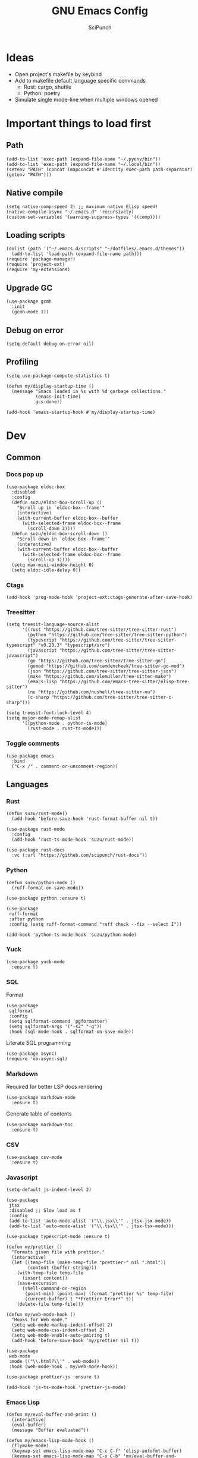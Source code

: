 #+title: GNU Emacs Config
#+author: SciPunch
#+description: My personal config

* Ideas
- Open project's makefile by keybind
- Add to makefile default language specific commands
  - Rust: cargo, shuttle
  - Python: poetry
- Simulate single mode-line when multiple windows opened

* Important things to load first
** Path
#+begin_src elisp
(add-to-list 'exec-path (expand-file-name "~/.pyenv/bin"))
(add-to-list 'exec-path (expand-file-name "~/.local/bin"))
(setenv "PATH" (concat (mapconcat #'identity exec-path path-separator) (getenv "PATH")))
#+end_src

** Native compile
#+begin_src elisp
(setq native-comp-speed 2) ;; maximum native Elisp speed!
(native-compile-async "~/.emacs.d" 'recursively)
(custom-set-variables '(warning-suppress-types '((comp))))
#+end_src
** Loading scripts
#+begin_src elisp
(dolist (path '("~/.emacs.d/scripts" "~/dotfiles/.emacs.d/themes"))
  (add-to-list 'load-path (expand-file-name path)))
(require 'package-manager)
(require 'project-ext)
(require 'my-extensions)
#+end_src
** Upgrade GC
#+begin_src elisp
(use-package gcmh
  :init
  (gcmh-mode 1))
#+end_src

** Debug on error
#+begin_src elisp
(setq-default debug-on-error nil)
#+end_src

** Profiling
#+begin_src elisp
(setq use-package-compute-statistics t)

(defun my/display-startup-time ()
  (message "Emacs loaded in %s with %d garbage collections."
           (emacs-init-time)
           gcs-done))

(add-hook 'emacs-startup-hook #'my/display-startup-time)
#+end_src
* Dev
** Common
*** Docs pop up
#+begin_src elisp
(use-package eldoc-box
  :disabled
  :config
  (defun suzu/eldoc-box-scroll-up ()
    "Scroll up in `eldoc-box--frame'"
    (interactive)
    (with-current-buffer eldoc-box--buffer
      (with-selected-frame eldoc-box--frame
        (scroll-down 3))))
  (defun suzu/eldoc-box-scroll-down ()
    "Scroll down in `eldoc-box--frame'"
    (interactive)
    (with-current-buffer eldoc-box--buffer
      (with-selected-frame eldoc-box--frame
        (scroll-up 3))))
  (setq max-mini-window-height 0)
  (setq eldoc-idle-delay 0))
#+end_src

*** Ctags
#+begin_src elisp
(add-hook 'prog-mode-hook 'project-ext:ctags-generate-after-save-hook)
#+end_src

*** Treesitter
#+begin_src elisp
(setq treesit-language-source-alist
      '((rust "https://github.com/tree-sitter/tree-sitter-rust")
        (python "https://github.com/tree-sitter/tree-sitter-python")
        (typescript "https://github.com/tree-sitter/tree-sitter-typescript" "v0.20.3" "typescript/src")
        (javascript "https://github.com/tree-sitter/tree-sitter-javascript")
        (go "https://github.com/tree-sitter/tree-sitter-go")
        (gomod "https://github.com/camdencheek/tree-sitter-go-mod")
        (json "https://github.com/tree-sitter/tree-sitter-json")
        (make "https://github.com/alemuller/tree-sitter-make")
        (emacs-lisp "https://github.com/emacs-tree-sitter/elisp-tree-sitter")
        (nu "https://github.com/nushell/tree-sitter-nu")        
        (c-sharp "https://github.com/tree-sitter/tree-sitter-c-sharp")))

(setq treesit-font-lock-level 4)
(setq major-mode-remap-alist
      '((python-mode . python-ts-mode)
        (rust-mode . rust-ts-mode)))
#+end_src

*** Toggle comments
#+begin_src elisp
(use-package emacs
  :bind
  ("C-x /" . comment-or-uncomment-region))
#+end_src
** Languages
*** Rust
#+begin_src elisp
(defun suzu/rust-mode()
  (add-hook 'before-save-hook 'rust-format-buffer nil t))

(use-package rust-mode
  :config
  (add-hook 'rust-ts-mode-hook 'suzu/rust-mode))

(use-package rust-docs
  :vc (:url "https://github.com/scipunch/rust-docs"))
#+end_src

*** Python
#+begin_src elisp
(defun suzu/python-mode ()
  (ruff-format-on-save-mode))

(use-package python :ensure t)

(use-package
 ruff-format
 :after python
 :config (setq ruff-format-command "ruff check --fix --select I"))

(add-hook 'python-ts-mode-hook 'suzu/python-mode)
#+end_src

*** Yuck
#+begin_src elisp
(use-package yuck-mode
  :ensure t)
#+end_src

*** SQL
Format

#+begin_src elisp
(use-package
 sqlformat
 :config
 (setq sqlformat-command 'pgformatter)
 (setq sqlformat-args '("-s2" "-g"))
 :hook (sql-mode-hook . sqlformat-on-save-mode))
#+end_src

Literate SQL programming

#+begin_src elisp
(use-package async)
(require 'ob-async-sql)
#+end_src

*** Markdown
Required for better LSP docs rendering
#+begin_src elisp
(use-package markdown-mode
  :ensure t)
#+end_src

Generate table of contents
#+begin_src elisp
(use-package markdown-toc
  :ensure t)
#+end_src

*** CSV
#+begin_src elisp
(use-package csv-mode
  :ensure t)
#+end_src

*** Javascript
#+begin_src elisp
(setq-default js-indent-level 2)

(use-package
 jtsx
 :disabled ;; Slow load as f
 :config
 (add-to-list 'auto-mode-alist '("\\.jsx\\'" . jtsx-jsx-mode))
 (add-to-list 'auto-mode-alist '("\\.tsx\\'" . jtsx-tsx-mode)))

(use-package typescript-mode :ensure t)

(defun my/prettier ()
  "Formats given file with prettier."
  (interactive)
  (let ((temp-file (make-temp-file "prettier-" nil ".html"))
        (content (buffer-string)))
    (with-temp-file temp-file
      (insert content))
    (save-excursion
      (shell-command-on-region
       (point-min) (point-max) (format "prettier %s" temp-file)
       (current-buffer) t "*Prettier Error*" t))
    (delete-file temp-file)))

(defun my/web-mode-hook ()
  "Hooks for Web mode."
  (setq web-mode-markup-indent-offset 2)
  (setq web-mode-css-indent-offset 2)
  (setq web-mode-enable-auto-pairing t)
  (add-hook 'before-save-hook 'my/prettier nil t))

(use-package
 web-mode
 :mode (("\\.html?\\'" . web-mode))
 :hook (web-mode-hook . my/web-mode-hook))

(use-package prettier-js :ensure t)

(add-hook 'js-ts-mode-hook 'prettier-js-mode)
#+end_src

*** Emacs Lisp
#+begin_src elisp
(defun my/eval-buffer-and-print ()
  (interactive)
  (eval-buffer)
  (message "Buffer evaluated"))

(defun my/emacs-lisp-mode-hook ()
  (flymake-mode)
  (keymap-set emacs-lisp-mode-map "C-c C-f" 'elisp-autofmt-buffer)
  (keymap-set emacs-lisp-mode-map "C-x C-b" 'my/eval-buffer-and-print))

(use-package
 elisp-autofmt
 :hook (emacs-lisp-mode-hook . my/emacs-lisp-mode-hook))

(with-eval-after-load 'flymake
  (setq elisp-flymake-byte-compile-load-path load-path))
#+end_src

*** Tex 
#+begin_src elisp
(use-package tex-mode)
#+end_src

*** CSS
#+begin_src elisp
(use-package css-mode)
#+end_src

*** Go
#+begin_src elisp
(use-package go-mode)
#+end_src

*** Docker
#+begin_src elisp
(use-package dockerfile-mode)
#+end_src

*** ELF
#+begin_src elisp
(use-package elf-mode)
#+end_src

*** Plant UML

#+begin_src elisp
(use-package
 plantuml-mode
 :custom
 (org-plantuml-jar-path "/usr/share/java/plantuml/plantuml.jar")
 (plantuml-default-exec-mode 'jar)
 (plantuml-jar-path org-plantuml-jar-path)
 (plantuml-indent-level 2)
 (plantuml-output-type "png")
 :hook
 (plantuml-mode-hook . display-line-numbers-mode))
#+end_src

*** Yaml
#+begin_src elisp
(use-package yaml-mode
  :config
  (add-hook 'yaml-mode-hook 'display-line-numbers-mode))
#+end_src

*** PHP
#+begin_src elisp
(use-package php-mode :disabled) ;; Really slow to start
#+end_src

*** Nu
#+begin_src elisp
(use-package nushell-ts-mode
  :ensure t)
#+end_src

*** JSON
#+begin_src elisp
(use-package json-mode)
#+end_src

** Working with ~.env~ files
Install package for loading ~.env~ & setup hooks
#+begin_src elisp
(use-package load-env-vars
  :hook
  ((eshell-mode prog-mode) . project-ext:env-load))
#+end_src

** Compilation
*** Ansi colors
#+begin_src elisp
(use-package ansi-color
  :config
  (defun my/ansi-colorize-buffer ()
  (let ((buffer-read-only nil))
    (ansi-color-apply-on-region (point-min) (point-max))))
  :hook
  (compilation-filter-hook . my/ansi-colorize-buffer))

#+end_src

*** Unified list jumps
#+begin_src elisp
(defvar my/global-compilation-buffer-names-list nil
  "List of names of each compilation buffer")

(defun my/next-error ()
  "Navigates to the next xref or flymake."
  (interactive)
  (if (seq-some
       #'my/window-with-name-visible-p
       (append
        '("*xref*" "*Occur*")
        my/global-compilation-buffer-names-list))
      (next-error)
    (flymake-goto-next-error)))

(defun my/previous-error ()
  "Navigates to the previous xref or flymake."
  (interactive)
  (if (seq-some
       #'my/window-with-name-visible-p
       (append
        '("*xref*" "*Occur*")
        my/global-compilation-buffer-names-list))
      (previous-error)
    (flymake-goto-prev-error)))

(defun my/compilation-hook (process)
  (unless (member
           (buffer-name) my/global-compilation-buffer-names-list)
    (push (buffer-name) my/global-compilation-buffer-names-list)))

(add-hook 'compilation-start-hook 'my/compilation-hook)
#+end_src

*** Increase line length to hide
#+begin_src elisp
(setq-default compilation-max-output-line-length 5000)
#+end_src

*** Follow compilation
#+begin_src elisp
(setq compilation-scroll-output t)
#+end_src

*** Binds
#+begin_src elisp
(use-package
 emacs
 :bind
 ("<f8>" . recompile)
 ("<f9>" . project-compile)
 ("M-]" . my/next-error)
 ("M-[" . my/previous-error))
#+end_src
** Snippets
*** Yasnippet
#+begin_src elisp
(use-package
 yasnippet
 :config
 (setq yas-snippet-dirs '("~/.emacs.d/snippets"))
 (yas-global-mode 1))

(use-package consult-yasnippet
  :after yasnippet
  :bind ("M-p" . consult-yasnippet))
#+end_src
*** Region search
#+begin_src elisp
(defun my/occur-regions ()
  (interactive)
  (occur (format "^%s begin-region -- .*$" comment-start)))

(use-package
 emacs
 :bind ("M-s r" . my/occur-regions))
#+end_src

** Flymake
#+begin_src elisp
(defun my/show-buffer-diagnostics ()
  (interactive)
  (flymake-show-buffer-diagnostics)
  (message "Buffer diagnostics")
  (other-window 1))

(use-package flymake :bind ("<f5>" . my/show-buffer-diagnostics))
#+end_src

* UI\UX
** Theme
*** Modus
#+begin_src elisp
;; (setq
;;  modus-themes-mode-line '(3d)
;;  modus-themes-region '(bg-only)
;;  modus-themes-org-blocks 'gray-background
;;  modus-themes-completions '((selection intense) (popup intense))
;;  modus-themes-bold-constructs t
;;  modus-themes-italic-constructs t
;;  modus-themes-paren-match '(bold)
;;  modus-themes-completions '((matches . (extrabold underline)) (selection . (semibold)))
;;  modus-themes-syntax '(green-strings yellow-comments)
;;  modus-themes-headings
;;  '((0 . (rainbow 1.9))
;;    (1 . (rainbow 1.5))
;;    (2 . (rainbow 1.3))
;;    (3 . (rainbow 1.2))
;;    (t . (semilight 1.1))))
;; (setq modus-themes-common-palette-overrides
;;       '((border-mode-line-active unspecified)
;;         (border-mode-line-inactive unspecified)))

(add-to-list 'default-frame-alist '(fullscreen . maximized))
(add-to-list 'default-frame-alist '(undecorated . t))
#+end_src

#+begin_src elisp
(use-package base16-theme :disabled)

(setq
 left-margin-width 1
 right-margin-width 1)
(add-to-list 'default-frame-alist '(left-fringe . 0))
(add-to-list 'default-frame-alist '(right-fringe . 0))

(use-package
 grayscale-theme
 :init (require 'grayscale-ansi)
 (set-face-attribute
  'org-block nil
  :background
  (plist-get grayscale-theme-colors :bg+1))
 (custom-set-faces
  '(font-lock-doc-face ((t (:inherit italic :foreground "#868686"))))
  '(font-lock-keyword-face
    ((t (:inherit italic :foreground "#BEC3C6" :weight bold))))
  '(font-lock-string-face
    ((t (:inherit italic :foreground "#738678"))))
  `(org-table
    ((t
      (:inherit
       default
       :foreground ,(plist-get grayscale-theme-colors :fg)))))
  `(org-code
    ((t
      (:inherit
       default
       :background "black"
       :foreground ,(plist-get grayscale-theme-colors :fg+1)
       :box
       (:line-width
        (1 . 1)
        :color ,(plist-get grayscale-theme-colors :fg-1)
        :style released-button)))))))
#+end_src

*** Current
#+begin_src elisp
(load-theme 'grayscale :no-confirm)

#+end_src

*** Line numbers width
#+begin_src elisp
(setq-default display-line-numbers-width 4)
#+end_src

*** Dim inactive buffers
#+begin_src elisp
(use-package auto-dim-other-buffers
  :disabled
  :custom
  (auto-dim-other-buffers-dim-on-switch-to-minibuffer nil)
  (auto-dim-other-buffers-affected-faces '((default . auto-dim-other-buffers-face)
                                           (org-hide . auto-dim-other-buffers-hide-face))))
#+end_src

*** Golden ratio
Automatically resizes windows to fit golden ratio
#+begin_src elisp
(use-package
 golden-ratio
 :init (golden-ratio-mode 1)
 :config
 (add-hook 'ediff-startup-hook '(lambda () (golden-ratio-mode -1)) t)
 :custom
 (golden-ratio-auto-scale t)
 (golden-ratio-exclude-buffer-names '("*Occur*" "*xref*" "*Async Shell Command*")))
#+end_src

*** Zen mode
#+begin_src elisp
(use-package zen-mode
  :disabled)
#+end_src

** Modeline
#+begin_src elisp
(require 'scimodeline)
#+end_src

** Fonts
*** Main setup
#+begin_src elisp
(set-face-attribute 'default nil
                    :font "Iosevka NF"
                    :height 130
                    :weight 'medium)
(set-face-attribute 'variable-pitch nil
                    :font "Iosevka NF"
                    :height 130                    
                    :weight 'medium)
(set-face-attribute 'fixed-pitch nil
                    :font "Iosevka NF"
                    :height 1.0
                    :weight 'medium)
(set-face-attribute 'font-lock-comment-face nil :slant 'italic)
(set-face-attribute 'font-lock-keyword-face nil :slant 'italic)

(add-to-list 'default-frame-alist '(font . "Iosevka NF 13"))

(setq-default line-spacing 0)
#+end_src

*** All the icons
#+begin_src elisp
(use-package all-the-icons
  :ensure t)

(use-package all-the-icons-dired
  :hook (dired-mode . (lambda () (all-the-icons-dired-mode t))))
#+end_src

** Essential small tweaks
*** Cursor
#+begin_src elisp
(blink-cursor-mode t)
#+end_src

*** No backups (or `~` files)
#+begin_src elisp
(setq make-backup-files nil)
#+end_src

*** Zoom in & out
#+begin_src elisp
(use-package
 emacs
 :bind ("C-+" . text-scale-increase) ("C--" . text-scale-decrease))
#+end_src
** Completion
*** Corfu
#+begin_src elisp
(use-package
 corfu
 :disabled
 :custom
 (corfu-cycle t) ;; Enable cycling for `corfu-next/previous'
 (corfu-auto nil) ;; Enable auto completion
 (corfu-popupinfo-mode t) (corfu-echo-documentation 0)
 :bind
 (:map
  corfu-map
  ("M-SPC" . corfu-insert-separator)
  ("RET" . nil)
  ("TAB" . corfu-next)
  ([tab] . corfu-next)
  ("S-TAB" . corfu-previous)
  ([backtab] . corfu-previous)
  ("C-<return>" . corfu-insert))
 :init (corfu-popupinfo-mode)
 :config
 (defun corfu-enable-always-in-minibuffer ()
   "Enable Corfu in the minibuffer if Vertico/Mct are not active."
   (unless (or (bound-and-true-p mct--active)
               (bound-and-true-p vertico--input)
               (eq (current-local-map) read-passwd-map))
     (setq-local corfu-auto nil) ;; Enable/disable auto completion
     (setq-local
      corfu-echo-delay nil ;; Disable automatic echo and popup
      corfu-popupinfo-delay nil)
     (corfu-mode 1)))
 (add-hook 'minibuffer-setup-hook #'corfu-enable-always-in-minibuffer
           1))



(use-package emacs :init (setq completion-cycle-threshold 3))
#+end_src

**** Dabbrev
#+begin_src elisp
(use-package
 dabbrev
 ;; Swap M-/ and C-M-/
 :bind (("M-/" . dabbrev-expand) ("C-M-/" . dabbrev-completion))
 :config (add-to-list 'dabbrev-ignored-buffer-regexps "\\` ")
 ;; Since 29.1, use `dabbrev-ignored-buffer-regexps' on older.
 (add-to-list 'dabbrev-ignored-buffer-modes 'doc-view-mode)
 (add-to-list 'dabbrev-ignored-buffer-modes 'pdf-view-mode)
 (defun my/dabbrev-select-buffer (other-buffer)
   (message "Checking %s for completion" other-buffer)
   (get-buffer-window other-buffer))
 (setq dabbrev-friend-buffer-function #'my/dabbrev-select-buffer))
#+end_src

**** Orderless
#+begin_src elisp
(use-package orderless
  :init
  (setq completion-styles '(orderless basic)
        completion-category-defaults nil
        completion-category-overrides '((file (styles partial-completion)))))
#+end_src

**** Icons
#+begin_src elisp
(use-package nerd-icons-corfu
  :disabled
  :after corfu
:config
(add-to-list 'corfu-margin-formatters #'nerd-icons-corfu-formatter))
#+end_src

*** Vertico
#+begin_src elisp
(use-package vertico
  :custom
  (vertico-count 13)
  (vertico-resize nil)
  (vertico-cycle nil)
  :config
  (vertico-mode))
#+end_src

*** Add annotations to completion
#+begin_src elisp
(use-package marginalia
  :custom
  (marginalia-max-relative-age 0)
  (marginalia-align 'left)
  :init
  (marginalia-mode))
#+end_src

*** Add icons
#+begin_src elisp
(use-package all-the-icons-completion
  :after (marginalia all-the-icons)
  :hook (marginalia-mode . all-the-icons-completion-marginalia-setup)
  :init
  (all-the-icons-completion-mode)
  (add-hook 'marginalia-mode-hook #'all-the-icons-completion-marginalia-setup))
#+end_src

*** Better vertico search something
#+begin_src elisp
(use-package consult
  :bind
   ("C-x B"  . consult-buffer)
   ("C-x b"  . consult-project-buffer)
   ("M-i"  . consult-imenu)
   ("C-; o"  . consult-outline)
   ("C-; i"  . consult-line)
   ("C-; ;"  . consult-ripgrep))
#+end_src

** Workspaces
*** Perspective
#+begin_src elisp
(use-package
 perspective
 :init
 (setq persp-suppress-no-prefix-key-warning t)
 (persp-mode)
 :bind
 ("C-z" . perspective-map)
 ("C-z l" . persp-switch-last)
 ("C-z p" . project-ext:persp-switch))
#+end_src

*** Group buffers in ibuffer by perspective
#+begin_src elisp
(add-hook 'ibuffer-hook
          (lambda ()
            (persp-ibuffer-filter-groups)
            (unless (eq ibuffer-sorting-mode 'alphabetic)
              (ibuffer-do-sort-by-alphabetic))))
#+end_src

** Dashboard
#+begin_src elisp
(defun suzu/dashboard-insert-banner ()
  "Insert the banner at the top of the dashboard."
  (goto-char (point-max))
  (when-let* ((banner
              (dashboard-choose-banner dashboard-startup-banner)))
    (let ((start (point))
          buffer-read-only
          text-width
          image-spec
          (graphic-mode (display-graphic-p)))
      (when graphic-mode
        (insert "\n"))
      ;; If specified, insert a text banner.
      (when-let ((txt (plist-get banner :text)))
        (if (file-exists-p txt)
            (insert-file-contents txt)
          (save-excursion (insert txt)))
        (unless (text-properties-at 0 txt)
          (put-text-property
           (point) (point-max) 'face 'dashboard-text-banner))
        (setq text-width 0)
        (while (not (eobp))
          (let ((line-length
                 (- (line-end-position) (line-beginning-position))))
            (when (< text-width line-length)
              (setq text-width line-length)))
          (forward-line 1)))
      ;; If specified, insert an image banner. When displayed in a graphical frame, this will
      ;; replace the text banner.
      (when-let ((img (plist-get banner :image)))
        (let ((img-props
               (append
                (when (> dashboard-image-banner-max-width 0)
                  (list :max-width dashboard-image-banner-max-width))
                (when (> dashboard-image-banner-max-height 0)
                  (list
                   :max-height dashboard-image-banner-max-height))
                dashboard-image-extra-props)))
          (setq image-spec
                (cond
                 ((dashboard--image-animated-p img)
                  (create-image img))
                 ((dashboard--type-is-xbm-p img)
                  (create-image img))
                 ((image-type-available-p 'imagemagick)
                  (apply 'create-image
                         img
                         'imagemagick
                         nil
                         img-props))
                 (t
                  (apply 'create-image
                         img nil nil
                         (when (and (fboundp 'image-transforms-p)
                                    (memq
                                     'scale
                                     (funcall 'image-transforms-p)))
                           img-props))))))
        (add-text-properties start (point) `(display ,image-spec))
        (when (ignore-errors
                (image-multi-frame-p image-spec))
          (image-animate image-spec 0 t)))

      ;; Finally, center the banner (if any).
      (when-let*
          ((text-align-spec
            `(space . (:align-to (- center ,(/ text-width 2)))))
           (image-align-spec
            `(space . (:align-to (- center (0.5 . ,image-spec)))))
           (prop
            (cond
             ;; Both an image & text banner.
             ((and image-spec text-width)
              ;; The quoting is intentional. This is a conditional display spec that will
              ;; align the banner at redisplay time.
              `((when (display-graphic-p)
                  .
                  ,image-align-spec)
                (when (not (display-graphic-p))
                  .
                  ,text-align-spec)))
             ;; One or the other.
             (text-width
              text-align-spec)
             (image-spec
              image-align-spec)
             ;; No banner.
             (t
              nil)))
           (prefix (propertize " " 'display prop)))
        (add-text-properties
         start (point)
         `(line-prefix ,prefix wrap-prefix ,prefix)))
      (insert "\n")
      (add-text-properties
       start (point)
       '(cursor-intangible t inhibit-isearch t)))))

(use-package
 dashboard
 :disabled
 :custom
 (dashboard-set-init-info t)
 (dashboard-set-navigator t)
 (dashboard-show-shortcuts t)
 (dashboard-center-content t)
 (dashboard-startup-banner
  (expand-file-name "~/.emacs.d/banners/anime/1.png"))
 (dashboard-set-heading-icons t)
 (dashboard-set-file-icons nil)
 (dashboard-startupify-list
  '(suzu/dashboard-insert-banner
    dashboard-insert-newline
    dashboard-insert-footer
    dashboard-insert-newline
    dashboard-insert-init-info
    dashboard-insert-newline
    end-of-buffer))
 :config
 (dashboard-setup-startup-hook)
 (add-hook 'dashboard-after-initialize-hook 'end-of-buffer)
 (setq-default initial-buffer-choice
               (lambda () (get-buffer "*dashboard*"))))

(setq initial-scratch-message
      (concat
       (format-time-string ";; Created at: %Y-%m-%dT%H:%M:%S+00:00\n"
                           nil t)
       ";; Happy coding!\n\n"))

(setq-default initial-buffer-choice
              (lambda () (get-buffer "*scratch*")))
#+end_src

** Banners
#+begin_src
⡆⣿⣿⣦⠹⣳⣳⣕⢅⠈⢗⢕⢕⢕⢕⢕⢈⢆⠟⠋⠉⠁⠉⠉⠁⠈⠼⢐⢕
⡝⡄⢻⢟⣿⣿⣷⣕⣕⣅⣿⣔⣕⣵⣵⣿⣿⢠⣿⢠⣮⡈⣌⠨⠅⠹⣷⡀⢱
⡝⠁⣠⣾⠟⡉⡉⡉⠻⣦⣻⣿⣿⣿⣿⣿⣿⣿⣿⣧⠸⣿⣦⣥⣿⡇⡿⣰⢗
⡀⢻⣿⡇⢙⠁⠴⢿⡟⣡⡆⣿⣿⣿⣿⣿⣿⣿⣿⣿⣿⣿⣿⣿⣿⣿⣷⣵⣵
⣷⢄⠻⣿⣟⠿⠦⠍⠉⣡⣾⣿⣿⣿⣿⣿⣿⢸⣿⣦⠙⣿⣿⣿⣿⣿⣿⣿⣿

⡗⢰⣶⣶⣦⣝⢝⢕⢕⠅⡆⢕⢕⢕⢕⢕⣴⠏⣠⡶⠛⡉⡉⡛⢶⣦⡀⠐⣕
⡝⡵⠟⠈⢀⣀⣀⡀⠉⢿⣿⣿⣿⣿⣿⣿⣿⣼⣿⢈⡋⠴⢿⡟⣡⡇⣿⡇⡀
⠁⢰⣿⡏⣴⣌⠈⣌⠡⠈⢻⣿⣿⣿⣿⣿⣿⣿⣿⣿⣿⣬⣉⣉⣁⣄⢖⢕⢕
⡻⣄⣻⣿⣌⠘⢿⣷⣥⣿⠇⣿⣿⣿⣿⣿⣿⠛⠻⣿⣿⣿⣿⣿⣿⣿⣿⣿⣿ 
⡕⡑⣑⣈⣻⢗⢟⢞⢝⣻⣿⣿⣿⣿⣿⣿⣿⠸⣿⠿⠃⣿⣿⣿⣿⣿⣿⡿⠁#+end_src

⠀⠀⠀⠀⠀⠀⠀⠀⠀⠀⠀⠀⠀⠀⠀⠀⠀⠀⠀⠀⠀⠀⠀⠀⢰⡒⣢⠀⠀⠀⠀⠀⠀⠀⠀⠀⠀⠀⠀⠀⠀⢀⡤⡄⠀⠀⠀⠀⠀⠀⠀⠀⠀⠀⠀⠀⠀⠀⠀⠀⠀⠀
⠀⠀⠀⠀⠀⠀⠀⠀⠀⠀⠀⠀⠀⠀⠀⠀⠀⠀⠀⠀⠻⠃⠀⠀⠀⠉⣁⣀⣀⣀⣀⣀⣀⣀⣀⣀⣀⣀⡀⠀⠀⠈⠛⠁⠀⠀⠀⠀⠀⠀⠀⠀⠀⠀⠀⠀⠀⠀⠀⠀⠀⠀
⠀⠀⠀⠀⠀⠀⠀⠀⠀⠀⠀⠀⠀⠀⠀⠀⠀⠀⠀⠀⠀⠀⠠⣶⣟⣛⠛⠋⠉⠉⠉⠉⠉⠉⠉⠉⠉⠙⢛⣛⣷⡦⢀⣤⣶⡶⡄⠀⠀⠀⠀⠀⠀⠀⠀⠀⠀⠀⠀⠀⠀⠀
⠀⠀⠀⠀⠀⠀⢀⡀⠀⠀⠀⠀⠀⣴⣶⣶⠂⠤⢄⣀⠀⠀⠀⠈⠉⠛⠛⠛⠛⠛⠛⠛⠛⠛⠛⠛⠛⠛⠛⠋⠉⣰⣿⣿⣿⣇⢹⡄⠀⠀⠀⣀⠀⣠⠤⠠⡄⠀⠀⠀⠀⠀
⠀⠀⠀⠀⠀⣀⡯⠹⢲⡄⠀⠀⠀⣿⣿⣿⣷⣤⡀⠈⣹⣶⠦⣄⡀⠀⠀⠀⠀⠀⠀⠀⠀⠀⠀⠀⠀⠀⠀⢀⣾⣿⣿⣿⣿⣿⠀⢷⠀⠀⢰⡇⠋⠀⠀⢠⠇⠀⠀⠀⠀⠀
⠀⠀⠀⠀⠀⠛⠒⣎⡏⠀⠀⠀⠀⣿⣿⣿⡏⠙⠛⢦⡙⠉⠀⠀⠉⠓⢦⣀⠀⠀⢀⣀⣀⣀⣀⣀⡀⠀⢠⣿⣿⣿⠟⠻⣿⣿⡇⢸⡇⠀⠀⠓⠒⣦⠀⠛⢦⠀⠀⠀⠀⠀
⠀⠀⠀⠀⠀⠀⠀⠀⠀⠀⠀⠀⠀⣿⣿⠿⠓⠂⠀⡠⠽⢦⡀⠀⠀⠀⠈⠛⢛⡉⢉⠉⠀⠀⠙⠛⠋⢛⣿⢯⡉⠛⠀⠀⠘⠈⢿⠗⢻⠀⠀⠀⠀⠛⠦⠶⠋⠀⠀⠀⠀⠀
⠀⠀⠀⠀⠀⠀⠀⠀⠀⠀⠀⠀⠀⣿⣇⠀⠀⢠⠋⠀⢀⡾⢛⡆⠀⠀⠀⢉⡽⠛⠁⠈⣏⢦⠐⢶⣤⡹⣿⠒⠁⠀⠀⢀⡠⠤⢼⢣⢸⡄⠀⠀⠀⠀⠀⠀⠀⠀⠀⠀⠀⠀
⠀⠀⠀⠀⠀⡴⠲⢤⡀⣀⣀⠀⠀⢸⣿⡗⠀⡇⠀⣠⣾⠟⠛⠡⣾⡴⢶⡯⠀⠤⠀⠀⢸⠸⡇⠀⡙⣿⣌⠻⣤⣀⡠⠋⠀⠀⢸⡏⢠⣇⠀⠀⠀⠀⠀⠀⠀⠀⠀⠀⠀⠀
⠀⠀⠀⠀⠀⡇⠀⠀⠉⠁⣸⠀⠀⠀⢿⣿⠤⣫⡾⣿⣿⢱⣀⡼⠛⢒⡿⠀⠀⠀⠀⠀⠸⡇⢳⠐⠛⠉⠻⣇⢹⢿⣟⣦⣀⣸⣍⣷⣿⣿⡀⠀⠀⠀⠀⠀⠀⠀⠀⠀⠀⠀
⠀⠀⠀⠀⢀⡴⠄⠀⢰⠚⠁⠀⠀⠀⠘⢿⣿⡿⣤⠉⠁⣠⡿⠁⠀⣼⠁⠀⠀⣀⣀⡤⠂⡇⢸⡀⠀⠀⠀⠹⡆⠀⠀⠀⢿⣿⣤⣿⣿⣿⡇⠀⠀⠀⢀⢤⡀⠀⠀⠀⠀⠀
⠀⠀⠀⠀⠸⣄⣀⣀⡼⠀⠀⠀⠀⠀⠀⣼⣿⡶⠟⠀⣴⣿⠶⢦⢰⡟⡆⠀⣀⣩⣀⠀⢰⡇⣸⡓⠄⢀⣀⡀⢿⡀⡴⠛⢶⠘⣿⣿⣿⣿⣿⡀⠀⠘⢧⣀⡕⠀⠀⠀⠀⠀
⠀⠀⠀⠀⠀⠀⠀⠀⠀⠀⠀⠀⠀⢀⣼⣿⠃⠀⠀⢠⣿⠷⣤⡾⣼⡇⠁⢸⣏⠁⢘⡷⢘⡗⣿⣧⠆⣿⣈⡿⢺⣇⠉⢳⠟⠀⢸⣿⣿⣿⣿⣷⠀⠀⠀⠀⠀⠀⠀⠀⠀⠀
⠀⠀⠀⠀⠀⠀⠀⠀⠀⠀⠀⠀⢀⣾⣽⡓⠀⠠⣼⢺⡅⠀⠂⣿⡩⡧⠀⠀⠛⠶⡛⠉⠁⣿⡏⠻⣬⠄⠨⠀⠀⢻⠀⠐⡄⠂⠀⣿⣿⣿⣿⣿⡆⠀⠀⠀⠀⠀⠀⠀⠀⠀
⠀⠀⠀⠀⠀⠀⠀⠀⠀⠀⠀⣠⣾⣿⡿⡄⠀⢸⣿⣿⠁⣀⣿⣟⣀⣇⠆⢠⣀⣤⣄⠀⠀⢿⣿⣶⣻⣮⡀⠀⠀⣼⠀⠀⡏⠁⠀⢸⣿⣿⣿⣿⣇⠀⠀⠀⠀⠀⠀⠀⠀⠀
⠀⠀⠀⠀⠀⠀⠀⠀⠀⣠⣾⣿⡿⣿⢿⠀⠀⣿⣿⣿⠀⣿⠟⠉⠀⢹⡄⢸⣿⣿⣿⣿⣦⣸⡟⠀⠈⢻⣷⣆⡐⣿⡂⠀⡇⠀⠀⠘⣿⣿⣿⣿⣿⠀⠀⠀⠀⢀⡶⡄⠀⠀
⢀⣦⡀⠀⠀⠀⠠⠴⠾⠛⠋⠉⠀⣿⠀⠀⠀⣿⠁⣿⣿⠉⠀⠀⠀⠈⣿⣿⣿⣿⣿⣿⣿⣿⡇⠀⠀⠀⠙⢿⣿⣿⠀⠀⣅⠁⠀⠀⣿⣿⣿⣿⣿⠀⠀⠀⠸⡍⣰⣧⠀⠀
⠈⣇⠙⢦⡀⠀⠀⠀⠀⠀⠀⠀⢰⣿⠀⠀⠀⣿⠄⣿⠃⠀⠀⠀⠀⠀⢹⣿⣿⣿⠟⠛⠿⠛⢇⠀⠀⠀⠀⠀⠻⣿⠀⢸⣇⠀⠀⣼⣿⣿⣿⣿⣿⠀⠀⠀⠐⠷⠃⠉⠀⠀
⠀⢹⡀⠀⠙⢄⠀⠀⠀⠀⠀⠀⣾⣿⠀⠀⠀⣿⣆⣿⣠⣴⣶⣶⣤⣅⡒⢻⡀⠉⠳⣾⣷⣦⣸⣭⣴⡶⢶⣤⣤⣾⠀⣸⠧⠀⣸⣿⣿⣿⣿⣿⣿⡇⠀⠀⠀⠀⠀⠀⠀⠀
⠀⢻⡷⠀⠀⠈⠳⣄⠀⠀⠀⣸⣿⣿⣀⠄⠀⣿⣷⣿⠛⣋⣉⣀⡀⠉⠉⠀⠀⠀⠀⠀⠉⠈⠉⣉⣈⡉⠉⠛⠿⡿⠆⣿⠂⢰⣿⣿⣿⣿⣿⣿⣿⣷⠀⠀⠀⠀⠀⠀⠀⠀
⠀⣤⣳⡕⠄⠀⣦⠘⣦⠀⢠⣿⣿⣿⣿⣆⠀⠘⣿⣿⣜⠿⢳⠻⠁⠀⠀⢠⣠⢄⣀⣠⡄⠀⢚⢏⢎⣿⡿⡴⣸⣧⣾⣏⣴⣿⣿⣿⣿⣿⣿⣿⣿⣿⣆⠀⠀⠀⠀⠀⠀⠀
⠀⢻⡌⡛⠀⢀⣘⣿⣿⣄⣾⣿⣿⣿⣿⣿⣷⣤⣽⠟⠉⠉⠙⠒⢤⡀⠀⠘⢆⠀⠀⢠⠃⠀⠈⢈⡤⠞⠋⠉⠉⠛⠻⣿⣿⣿⣿⣿⣿⣿⣿⣿⣿⣷⣼⣆⠀⠀⠀⠀⠀⠀
⠀⠀⠻⣮⣀⣺⣿⣿⣿⣟⣿⣿⣿⣿⣿⡻⢿⡿⠏⠀⠀⠀⠀⠀⠀⠙⢦⠀⠈⠑⠒⠋⠀⢀⡴⠋⠀⠀⠀⠀⠀⠀⢀⠈⠻⣿⣿⣿⣿⣿⣿⢿⣿⣿⣿⣿⣧⠀⠀⠀⠀⠀
⠀⠀⢺⣿⣿⣿⣿⣿⣿⣿⣵⣿⣿⣿⣿⣿⣿⡇⠀⠀⠀⠀⠀⠀⠀⠀⢸⣷⣶⣦⣤⣶⣶⠊⠀⠀⠀⠀⠀⠀⠀⠀⠀⢸⡆⣿⣿⣿⣿⣿⣿⣿⣿⣿⣿⣿⣿⣷⡄⠀⠀⠀
⠀⠀⠀⣽⣿⣿⣿⣿⣿⣿⣿⣿⣿⣿⣿⣿⣿⣿⠀⠀⠀⠀⠀⠀⠀⠀⢸⣿⣿⣍⣉⣽⠃⠀⠀⠀⠀⠀⠀⠀⠀⠀⠀⢸⣿⣿⣿⣿⣿⣿⣿⣿⣿⣿⣿⣿⣿⣿⣿⣦⡀⠀
⠀⠀⠀⠘⣿⣿⣿⣿⣿⢟⣱⣿⣿⣿⣿⣿⣿⣿⡀⠀⠀⠀⠀⠀⠀⠀⠸⣿⣿⣿⣿⠃⠀⠀⠀⠀⠀⠀⠀⠀⠀⠀⠀⠀⣿⣿⣿⣿⣿⣿⣿⣿⣿⣿⣿⣿⣿⣿⣿⣿⣿⣖
⠀⠀⠀⢀⣽⣿⣿⡿⣉⣸⣿⣿⣿⣿⣿⣿⣏⠻⠧⠀⠀⠀⠀⠀⠀⠀⠀⣹⣿⣿⠇⠀⠀⠀⠀⠀⠀⠀⠀⠀⠀⠀⠀⠀⢹⣿⣿⣿⣿⣿⣿⣿⣿⣿⣿⣿⣿⣿⣿⣿⣿⣷
⠀⠀⣴⣿⣿⣿⣿⣿⠛⣽⣿⣿⣿⣿⣿⣿⠻⣷⣤⣀⠀⠀⠀⠀⠀⠀⢠⣿⣿⠿⣦⣄⡀⠀⠀⠀⠀⠀⠀⠀⠀⠀⠀⣀⣾⣿⣿⣿⣿⣿⣿⣿⣿⣿⡿⣿⣿⣿⣿⣿⣿⣿
⠀⠸⠿⠿⠿⠻⡿⠿⠴⠿⠿⠿⠿⢿⣿⣿⣷⣆⡉⠛⠿⢷⣶⣶⣶⣶⣿⣿⣿⣄⡊⠛⠿⢷⣶⣲⣶⣶⣶⣶⣶⣶⣿⣿⣿⣿⣿⣿⣿⡿⠿⠿⠿⠿⡷⠹⠿⠿⠿⠿⠿⡞
⠀⠀⠀⠀⠀⠀⠀⠀⠀⠀⠀⠀⠀⠀⠀⠀⠙⠒⠽⠷⠶⠶⠴⠾⠿⠟⠛⠿⠟⠛⠛⠻⠲⠦⠤⠤⠤⠤⠤⠤⠶⠿⠛⠿⠟⠓⠊⠀⠀⠀⠀⠀⠀⠀⠀⠀⠀⠀⠀⠀⠀⠀

⡏⠉⠛⢿⣿⣿⣿⣿⣿⣿⣿⣿⣿⣿⣿⣿⣿⣿⣿⣿⣿⣿⣿⡿⣿
⣿⠀⠀⠀⠈⠛⢿⣿⣿⣿⣿⣿⣿⣿⣿⣿⣿⣿⣿⠿⠛⠉⠁⠀⣿
⣿⣧⡀⠀⠀⠀⠀⠙⠿⠿⠿⠻⠿⠿⠟⠿⠛⠉⠀⠀⠀⠀⠀⣸⣿
⣿⣿⣷⣄⠀⡀⠀⠀⠀⠀⠀⠀⠀⠀⠀⠀⠀⠀⠀⠀⠀⢀⣴⣿⣿
⣿⣿⣿⣿⠏⠀⠀⠀⠀⠀⠀⠀⠀⠀⠀⠀⠀⠀⠀⠠⣴⣿⣿⣿⣿
⣿⣿⣿⡟⠀⠀⢰⣹⡆⠀⠀⠀⠀⠀⠀⣭⣷⠀⠀⠀⠸⣿⣿⣿⣿
⣿⣿⣿⠃⠀⠀⠈⠉⠀⠀⠤⠄⠀⠀⠀⠉⠁⠀⠀⠀⠀⢿⣿⣿⣿
⣿⣿⣿⢾⣿⣷⠀⠀⠀⠀⡠⠤⢄⠀⠀⠀⠠⣿⣿⣷⠀⢸⣿⣿⣿
⣿⣿⣿⡀⠉⠀⠀⠀⠀⠀⢄⠀⢀⠀⠀⠀⠀⠉⠉⠁⠀⠀⣿⣿⣿
⣿⣿⣿⣧⠀⠀⠀⠀⠀⠀⠀⠈⠀⠀⠀⠀⠀⠀⠀⠀⠀⠀⢹⣿⣿
⣿⣿⣿⣿⠃⠀⠀⠀⠀⠀⠀⠀⠀⠀⠀⠀⠀⠀⠀⠀⠀⠀⢸⣿⣿

⠤⠤⠤⠤⠤⠤⢤⣄⣀⣀⡀⠀⠀⠀⠀⠀⠀⠀⠀⠀⠀⠀⠀⠀⠀⠀⠀⠀⠀⠀⠀⠀⠀⠀⠀⠀⠀⠀⠀⠀⠀⠀⠀⠀⠀⠀⠀⠀⠀⠀⠀⠀⠀⠀⠀⠀⠀⠀
⠀⠀⠀⠀⠀⠀⠀⠀⠀⠈⠉⠙⠒⠀⠀⠀⠀⠀⠀⠀⠀⠀⠀⠀⠀⠀⠀⠀⠀⠀⠀⠤⠤⠶⠶⠶⠦⠤⠤⠤⠤⠤⢤⣤⣀⣀⣀⣀⣀⣀⠀⠀⠀⠀⠀⠀⠀⠀
⠀⠀⠀⠀⢀⠄⢂⣠⣭⣭⣕⠄⠀⠀⠀⠀⠀⠀⠀⠀⠀⠀⠀⠀⠀⠀⠀⠀⠀⠀⠀⠀⠀⠤⠀⠀⠀⠤⠀⡀⠀⠀⠀⠀⠀⠀⠀⠀⠀⠉⠉⠉⠉⠉⠉⠉⠉⠉
⠀⠀⢀⠜⣳⣾⡿⠛⣿⣿⣿⣦⡠⠀⠀⠀⠀⠀⠀⠀⠀⠀⠀⠀⠀⠀⠀⠀⠀⠀⠀⠠⣤⣤⣤⣤⣤⣤⣤⣤⣤⣍⣀⣦⠦⠄⣀⠀⡀⠀⠀⠀⠀⠀⠀⠀⠀⠀
⠀⠠⣄⣽⣿⠋⠀⡰⢿⣿⣿⣿⣿⣦⠀⠀⠀⠀⠀⠀⠀⠀⠀⠀⠀⠀⠀⠀⠀⠀⠀⠀⣼⣿⡿⠛⠛⡿⠿⣿⣿⣿⣿⣿⣿⣷⣶⣿⣁⣂⣤⡄⠀⠀⠀⠀⠀⠀
⢳⣶⣼⣿⠃⠀⢀⠧⠤⢜⣿⣿⣿⣿⣷⠀⠀⠀⠀⠀⠀⠀⠀⠀⠀⠀⠀⠀⠀⠀⢠⣾⠟⠁⠀⠀⠀⡇⠀⣀⡈⣿⣿⣿⣿⣿⣿⣿⣿⣿⣧⡀⠁⠐⠀⣀⠀⠀
⠀⠙⠻⣿⠀⠀⠀⠀⠀⠀⢹⣿⣿⡝⢿⡄⠀⠀⠀⠀⠀⠀⠀⠀⠀⠀⠀⠀⠀⢰⡿⠋⠀⠀⠀⠀⠠⠃⠁⠀⠀⠙⢿⣿⣿⣿⣿⣿⣿⣿⣿⣿⣶⣿⡿⠋⠀⠀
⠀⠀⠀⠙⡄⠀⠀⠀⠀⠀⢸⣿⣿⡃⢼⠁⠀⠀⠀⠀⠀⠀⠀⠀⠀⠀⠀⠀⠀⠘⠁⠀⠀⠀⠀⠀⠀⠀⠀⠀⠀⠀⠘⣿⣿⣿⣿⡏⠉⠉⠻⣿⡿⠋⠀⠀⠀⠀
⠀⠀⠀⠀⢰⠀⠀⠰⡒⠊⠻⠿⠋⠐⡼⠀⠀⠀⠀⠀⠀⠀⠀⠀⠀⠀⠀⠀⠀⠀⠀⠀⠀⠀⠀⠀⠀⠀⠀⠀⠀⠀⢠⣿⣿⣿⣿⠀⠀⠀⠀⣿⠇⠀⠀⠀⠀⠀
⠀⠀⠀⠀⠸⣇⡀⠀⠑⢄⠀⠀⠀⡠⠃⠀⠀⠀⠀⠀⠀⠀⠀⠀⠀⠀⠀⠀⠀⠀⠀⠀⠀⠀⠀⠀⠀⢖⠠⠤⠤⠔⠙⠻⠿⠋⠱⡑⢄⠀⢠⠟⠀⠀⠀⠀⠀⠀
⠀⠀⠀⠀⠀⠀⠈⠉⠒⠒⠻⠶⠛⠀⠀⠀⠀⠀⠀⠀⠀⠀⠀⠀⠀⠀⠀⠀⠀⠀⠀⠀⠀⠀⠀⠀⠀⠘⡄⠀⠀⠀⠀⠀⠀⠀⠀⠡⢀⡵⠃⠀⠀⠀⠀⠀⠀⠀
⠀⠀⠀⠀⠀⠀⠀⠀⠀⠀⠀⠀⠀⠀⠀⠀⠀⠀⠀⠀⠀⠀⠀⠀⠀⠀⠀⠀⠀⠀⠀⠀⠀⠀⠀⠀⠀⠀⠘⠦⣀⠀⠀⠀⠀⠀⢀⣤⡟⠉⠀⠀⠀⠀⠀⠀⠀⠀
⠀⠀⠀⠀⠀⠀⠀⠀⠀⠀⠀⠀⠀⠀⠀⠀⠀⠀⠀⠀⠀⠀⠀⠀⠀⠀⠀⠀⠀⠀⠀⠀⠀⠀⠀⠉⠉⠉⠉⠉⠙⠛⠓⠒⠲⠿⢍⡀⠀⠀⠀⠀⠀⠀⠀⠀⠀⠀

⠀⠀⠀⠀⠀⠀⠀⠀⠀⠀⠀⠀⠀⢀⣀⡀⠀⠀⠀⠀⠀⠀⠀⠀⠀⠀⠀⠀⠀⠀⠀⠀⠀⠀⠀⠀⠀⠀⠀⠀⠀⠀⠀⠀⠀⠀⠀⠀⠀⠀⠀⠀⠀⠀⠀
⠀⠀⠀⠀⠀⠀⠀⠀⠀⠀⠀⠀⢠⣿⠟⠻⣦⡀⠀⠀⠀⠀⠀⠀⠀⠀⠀⠀⠀⠀⠀⠀⠀⠀⠀⠀⠀⠀⠀⠀⠀⠀⠀⠀⠀⠀⠀⠀⠀⠀⠀⠀⠀⠀⠀
⠀⠀⠀⠀⠀⠀⠀⠀⠀⠀⠀⠀⣼⣿⠀⠀⠈⠻⣦⣄⠀⠀⠀⠀⠀⠀⠀⠀⠀⠀⠀⠀⠀⠀⠀⠀⠀⠀⠀⠀⠀⠀⠀⠀⠀⠀⠀⣀⣴⣶⣦⡀⠀⠀⠀
⠀⠀⠀⠀⠀⠀⠀⠀⠀⠀⠀⠀⡿⡇⠀⠀⠀⠀⠈⠙⢷⣄⠀⠀⠀⠀⠀⠀⠀⠀⠀⠀⠀⠀⠀⠀⠀⠀⠀⠀⠀⠀⠀⠀⣀⣤⠾⠋⠁⢸⣿⡇⠀⠀⠀
⠀⠀⠀⠀⠀⠀⠀⠀⠀⠀⠀⠀⣇⡇⠀⠀⠀⠀⠀⠀⠀⠙⢷⣆⡀⠀⠀⠀⠀⠀⠀⠀⠀⠀⠀⠀⠀⠀⠀⠀⠀⢀⣤⡾⠛⠁⠀⠀⠀⣿⣼⠀⠀⠀⠀
⠀⠀⠀⠀⠀⠀⠀⠀⠀⠀⠀⠘⡏⣷⠀⠀⠀⠀⠀⠀⠀⠀⠀⠙⢿⣦⠀⠀⠀⠀⠀⠀⠀⠀⠀⠀⠀⠀⢀⣤⡾⠛⠁⠀⠀⠀⠀⠀⣸⡿⣿⠂⠀⠀⠀
⠀⠀⠀⠀⠀⠀⠀⠀⠀⠀⠀⠀⣇⣿⠀⠀⠀⠀⠀⠶⠶⠶⠶⠶⠶⠿⠷⠶⠶⠤⣤⣤⣀⣀⡀⢀⣤⡾⠛⠁⠀⠀⠀⠀⠀⠀⠀⢠⣿⢣⡟⠀⠀⠀⠀
⠀⠀⠀⠀⠀⠀⠀⠀⠀⠀⠀⠀⣿⡇⠀⠀⠀⠀⠀⠀⠀⠀⠀⠀⠀⠀⠀⠀⠀⠀⠀⠀⠈⠉⣽⠟⠁⠀⠀⠀⠀⠀⠀⠀⠀⠀⠀⣼⡷⣸⠇⠀⠀⠀⠀
⠀⠀⠀⠀⠀⠀⠀⠀⠀⠀⠀⠀⣿⡇⠀⠀⠀⠀⠀⠀⠀⠀⠀⠀⠀⠀⠀⠀⠀⠀⠀⠀⠀⠀⠀⠀⠀⠀⠀⠀⠀⠀⠀⠀⠀⠀⢀⣿⢣⡿⠁⠀⠀⠀⠀
⠀⠀⠀⠀⠀⠀⠀⠀⠀⠀⠀⠀⡿⠀⠀⠀⠀⠀⠀⠀⠀⠀⠀⠀⠀⠀⠀⠀⠀⠀⠀⠀⠀⠀⠀⠀⠀⠀⠀⠀⠀⠀⠀⠀⠀⠀⢸⣿⣼⠃⠀⠀⠀⠀⠀
⠀⠀⠀⠀⠀⠀⠀⠀⠀⠀⠀⣸⠇⠀⣀⣀⣀⠀⠀⠀⠀⠀⠀⠀⠀⠀⠀⠀⠀⠀⠀⠀⠀⠀⠀⠀⠀⠀⠀⠀⠀⠀⠀⠀⠀⠀⢸⣿⡏⠀⠀⠀⠀⠀⠀
⠀⠀⠀⠀⠀⠀⠀⠀⣀⣤⣿⣿⡾⠛⠉⣉⣽⣿⣶⣤⡀⠀⠀⠀⠀⠀⠀⠀⠀⣠⣴⠶⠛⢛⣿⣿⣷⣶⣤⣀⠀⠀⠀⠀⠀⠀⢸⣿⡀⠀⠀⠀⠀⠀⠀
⠀⠀⠀⠀⠀⢰⣾⠛⢉⣵⡟⣃⣤⣶⣿⣿⣿⣿⣿⣿⣷⡄⠀⠀⠀⠀⠀⣠⣾⠏⣡⣴⣾⣿⣿⣿⣿⣿⣿⣿⣷⡄⠀⠀⠀⠀⢈⡹⣇⠀⠀⠀⠀⠀⠀
⠀⠀⠀⠀⠀⠀⠙⣷⣾⣿⣿⣿⣿⣿⣿⣿⣿⣿⣿⣿⣿⣿⣀⣀⣀⣀⣰⣿⣷⣿⣿⣿⣿⣿⣿⣿⣿⣿⣿⣿⣿⣿⣦⠶⠖⠲⠾⣿⣿⣦⠀⠀⠀⠀⠀
⠀⠀⠀⠀⣠⣴⡾⠋⣿⣿⣿⣿⣿⣿⣿⣿⣿⣿⣿⣿⣿⣿⠟⠛⠻⠿⣿⣿⣿⣿⣿⣿⣿⣿⣿⣿⣿⣿⣿⣿⣿⠟⠀⠀⠀⠀⠀⠈⠙⢿⣄⠀⠀⠀⠀
⠀⠀⣿⡛⠉⠁⠀⠀⢿⣿⣿⣿⣿⣿⣿⣿⣿⣿⣿⣿⣿⡏⠀⠀⠀⠀⢿⣿⣿⣿⣿⣿⣿⣿⣿⣿⣿⣿⣿⣿⣿⠀⠀⠀⠀⠀⠀⠀⠀⠀⠙⢷⣄⠀⠀
⠀⠀⣾⣷⣦⣀⠀⠀⠈⢿⣿⣿⣿⣿⣿⣿⣿⣿⣿⣿⠏⠀⠀⠀⠀⠀⠘⣿⣿⣿⣿⣿⣿⣿⣿⣿⣿⣿⣿⣿⣿⣆⠀⠀⠀⠀⠀⠀⠀⠀⠀⠀⠻⣧⠀
⠀⡀⠈⠻⢿⣿⣿⣷⠆⠀⠙⠻⠿⣿⣿⡿⢿⣿⠋⠀⠀⠀⣴⠇⠀⠀⠀⠈⣿⣿⣿⣿⣿⣿⣿⣿⣿⣿⣿⣿⣿⢿⡄⠀⠀⠀⠀⠀⠀⠀⠀⠀⠀⢹⡆
⠀⠻⣟⠛⠛⠛⠉⠁⠀⠀⠀⠀⠀⠀⠀⠀⠿⣿⣆⣀⣠⣼⢿⣧⠀⠀⠀⢀⣿⠿⢿⣿⣿⣿⣿⣿⣿⣿⠿⣛⠹⣮⣿⣄⠀⠀⠀⠀⠀⠀⠀⠀⠀⠈⣷
⠀⠀⠈⠻⢦⣤⣀⣀⠀⠀⠀⠀⠀⠀⠀⠀⠀⠈⠛⢩⠿⠻⣯⢻⣷⣶⣿⡿⠋⠀⠀⠀⠉⠉⠉⠉⠁⠀⣐⣭⣾⡿⠋⢻⣧⠀⠀⠀⠀⠀⠀⠀⠀⠀⣿
⠀⠀⠀⢀⣰⣿⣻⡏⠀⠀⠀⠀⠀⠀⠀⠀⠀⠀⠀⠀⠀⠀⠀⠀⠀⠀⠀⠀⠀⠀⠀⠀⠀⠀⠀⠀⠀⠀⣴⡿⠛⣍⠡⠁⠀⠀⠀⠀⠀⠀⠀⠀⠀⢠⡟
⠀⠀⠀⠛⣿⣿⠟⠀⠀⠀⠀⠀⠀⠀⠀⠀⠀⠀⠀⠀⠀⠀⠀⠀⠀⠀⠀⠀⠀⠀⠀⠀⠀⠀⠀⠀⣤⡾⠋⠀⠀⠀⠀⠀⠀⠀⠀⠀⠀⠀⠀⠀⣠⡿⠁
⠀⠀⠀⢐⣿⡿⠀⠀⠀⠀⠀⠀⠀⠀⠀⠀⠀⠀⠀⠀⠀⠀⠀⠀⠀⠀⠀⠀⠀⠀⠀⠀⠀⠀⠀⠀⠀⠀⠀⠀⠀⠀⠀⠀⠀⠀⠀⠀⠀⠀⢀⣴⠟⠀⠀
⠀⠀⠀⣼⣿⠇⠀⠀⠀⠀⠀⠀⠀⠀⠀⠀⠀⠀⠀⠀⠀⠀⠀⠀⠀⠀⠀⠀⠀⠀⠀⠀⠀⠀⠀⠀⠀⠀⠀⠀⠀⠀⠀⠀⠀⠀⠀⠀⠀⣠⡾⠃⠀⠀⠀
⠀⠀⠀⣸⡟⠀⠀⠀⠀⠀⠀⠀⠀⠀⠀⠀⠀⠀⠀⠀⠀⠀⠀⠀⠀⠀⠀⠀⠀⠀⠀⠀⠀⠀⠀⠀⠀⠀⠀⠀⠀⠀⠀⠀⠀⠀⠀⢀⣶⡟⠀⠀⠀⠀⠀
⠀⠀⣰⣿⡆⠀⠀⠀⠀⠀⠀⠀⠀⠀⠀⠀⠀⠀⠀⠀⠀⠀⠀⠀⠀⠀⠀⠀⠀⠀⠀⠀⠀⠀⠀⠀⠀⠀⠀⠀⠀⠀⠀⠀⠀⠀⠀⣾⠛⠀⠀⠀⠀⠀⠀
⢠⣾⢿⡿⠁⠀⠀⠀⠀⠀⠀⠀⠀⠀⠀⠀⠀⠀⠀⠀⠀⠀⠀⠀⠀⠀⠀⠀⠀⠀⠀⠀⠀⠀⠀⠀⠀⠀⠀⠀⠀⠀⠀⠀⠀⠀⣸⡏⠀⠀⠀⠀⠀⠀⠀
⠀⣰⡟⠀⠀⠀⠀⠀⠀⠀⠀⠀⠀⠀⠀⠀⠀⠀⠀⠀⠀⠀⠀⠀⠀⠀⠀⠀⠀⠀⠀⠀⠀⠀⠀⠀⠀⠀⠀⠀⠀⠀⠀⠀⠀⣶⣿⠀⠀⠀⠀⠀⠀⠀⠀
⣾⢿⣾⠇⠀⠀⠀⠀⠀⠀⠀⠀⠀⠀⠀⠀⠀⠀⠀⠀⠀⠀⠀⠀⠀⠀⠀⠀⠀⠀⠀⠀⠀⠀⠀⠀⠀⠀⠀⠀⠀⠀⠀⠀⠀⣿⠛⠀⠀⠀⠀⠀⠀⠀⠀
⢀⣾⠃⠀⠀⠀⠀⠀⠀⠀⠀⠀⠀⠀⠀⠀⠀⠀⠀⠀⠀⠀⠀⠀⠀⠀⠀⠀⠀⠀⠀⠀⠀⠀⠀⠀⠀⠀⠀⠀⠀⠀⠀⠀⠀⢿⠀⠀⠀⠀⠀⠀⠀⠀⠀




*** Indents
#+begin_src elisp
(setq-default indent-tabs-mode nil)
(electric-indent-mode t)
(setq-default electric-indent-inhibit t)
(setq backward-delete-char-untabify-method 'hungry)
#+end_src

#+begin_src elisp
(use-package
 indent-guide
 :custom (indent-guide-char "│")
 :config (add-hook 'prog-mode-hook 'indent-guide-mode))
#+end_src

*** Line numbers
#+begin_src elisp
(add-hook 'prog-mode-hook 'display-line-numbers-mode)
(add-hook 'org-mode-hook 'display-line-numbers-mode)
(add-hook 'compilation-mode-hook 'display-line-numbers-mode)
(add-hook 'conf-mode-hook 'display-line-numbers-mode)
(dolist (mode '(pdf-view-mode-hook
                term-mode-hook
                eshell-mode-hook
                vterm-mode-hook
                imenu-list-minor-mode-hook
                imenu-list-major-mode-hook))
  (add-hook mode (lambda () (display-line-numbers-mode -1))))
(setq-default display-line-numbers-type 'relative)
#+end_src

*** Scroll margin
#+begin_src elisp
(setq-default scroll-margin 7)
#+end_src

*** Autopairs
#+begin_src elisp
(electric-pair-mode 1)
#+end_src

*** UI tweaks
#+begin_src elisp
(menu-bar-mode -1)           ;; Disable the menu bar
(scroll-bar-mode -1)         ;; Disable the scroll bar
(tool-bar-mode -1)           ;; Disable the tool bar
#+end_src

*** Pulse current line
#+begin_src elisp
(use-package pulsar :bind ("C-x l" . pulsar-pulse-line-cyan))
#+end_src

*** Delete on paste
#+begin_src elisp
(setq-default delete-selection-mode t)
#+end_src

*** Stop wierd files creation 
#+begin_src elisp
(setq create-lockfiles nil)
(setq-default auto-save-default nil)
#+end_src

*** Automatically update buffer contents 
#+begin_src elisp
(global-auto-revert-mode t)
#+end_src

*** Automatically select help frame
#+begin_src elisp
(setq help-window-select t)
#+end_src

*** Do not truncate lines
#+begin_src elisp
(setq-default truncate-lines t)
#+end_src

*** Remember command history
#+begin_src elisp
(setq-default history-length 25)
(savehist-mode 1)
#+end_src

*** Remember last location in files
#+begin_src elisp
(save-place-mode 1)
#+end_src

*** Do not use dialogue box
#+begin_src elisp
(setq use-dialog-box nil)
#+end_src

*** Update changed files automaticaaly
#+begin_src elisp
(global-auto-revert-mode 1)
#+end_src

*** Regex Replace
#+begin_src elisp
(use-package
 visual-regexp-steroids
 :bind ("C-c r" . vr/replace) ("C-c q" . vr/replace))
#+end_src

** Navigation
*** Windows layout
#+begin_src elisp
(winner-mode +1) ;; Allows to restores layout after maximizing
#+end_src
*** Vertical split
#+begin_src elisp
(defun my/split-right-and-switch ()
  (interactive)
  (split-window-right)
  (windmove-right))
(use-package emacs :bind ("C-x 3" . my/split-right-and-switch))
#+end_src
*** SciMotions
#+begin_src elisp
(require 'scimotions)
#+end_src
*** Moving between windows and buffers
#+begin_src elisp
(use-package
 buffer-move
 :bind
 ("<C-S-up>" . buf-move-up)
 ("<C-S-down>" . buf-move-down)
 ("<C-S-left>" . buf-move-left)
 ("<C-S-right>" . buf-move-right))
#+end_src

#+begin_src elisp
(use-package
 emacs
 :bind
 ("<C-up>" . windmove-up)
 ("<C-right>" . windmove-right)
 ("<C-left>" . windmove-left)
 ("<C-down>" . windmove-down))
#+end_src

*** Better jumper
TODO: Migrate to smart jumper and unify ~M-,~ and ~M-.~
#+begin_src elisp
(use-package
 better-jumper
 :init
 (better-jumper-mode +1)
 (defun my/better-jumper-advice-set (&rest r)
   (when (called-interactively-p)
     (better-jumper-set-jump)))
 (dolist (fn
          '(xref-find-definitions
            find-file next-error previous-error project-find-file))
   (advice-add fn :before #'my/better-jumper-advice-set))
 :bind
 ("C-," . better-jumper-jump-backward)
 ("C-." . better-jumper-jump-forward))
#+end_src

*** Scroll
#+begin_src elisp
(defun my/scroll-half-down ()
  "Scroll down half a window."
  (interactive)
  (scroll-down (floor (/ (window-height) 2))))

(defun my/scroll-half-up ()
  "Scroll up half a window."
  (interactive)
  (scroll-up (floor (/ (window-height) 2))))

(use-package emacs
  :bind
  ("C-v" . my/scroll-half-up)
  ("M-v" . my/scroll-half-down))
#+end_src
** Motions
*** Select inner word
#+begin_src elisp
(defun my/visual-inner-WORD ()
  "Select the inner word at point."
  (interactive)
  (search-backward-regexp " \\|^")
  (forward-char)
  (set-mark (point))
  (search-forward-regexp " \\|$"))

(use-package emacs :bind ("C-c W" . my/visual-inner-WORD))
#+end_src
*** Duplicate line
#+begin_src elisp
(use-package emacs :bind ("C-; d" . duplicate-line))
#+end_src

** Display buffer alist
*** Helpers
#+begin_src elisp
(defun my-window-select-fit-size (window)
  "Select WINDOW and resize it.
The resize pertains to the maximum and minimum values"
  (select-window window)
  (fit-window-to-buffer
   window (floor (frame-height) 4) 10 (floor (frame-width) 4) 20))
#+end_src

*** Occur
#+begin_src elisp
(add-to-list
  'display-buffer-alist
  '("\\*Occur\\*"
    (display-buffer-reuse-mode-window display-buffer-below-selected)
    (dedicated . t)
    (body-function . my-window-select-fit-size)))
#+end_src

*** Xref
#+begin_src elisp
(add-to-list
  'display-buffer-alist
  '("\\*xref\\*"
    (display-buffer-reuse-mode-window display-buffer-below-selected)
    (dedicated . t)
    (body-function . my-window-select-fit-size)))
#+end_src

*** Async shell command
#+begin_src elisp
(add-to-list
  'display-buffer-alist
  '("\\*Async Shell Command\\*"
    (display-buffer-reuse-mode-window display-buffer-below-selected)
    (body-function . my-window-select-fit-size)))
#+end_src>

* Helper packages
*** Undo tree
#+begin_src elisp
(use-package undo-tree :ensure t)
#+end_src

*** Emoji
#+begin_src elisp
(use-package emojify)
;; :hook (after-init . global-emojify-mode)
#+end_src

*** Visual fill column (center buffer)
#+begin_src elisp
(defun suzu/visual-fill ()
  (setq visual-fill-column-width 100
        visual-fill-column-center-text t)
  (visual-fill-column-mode 1))

(use-package visual-fill-column
  :disabled
  :config
  :hook
  (org-mode . suzu/visual-fill)
  (dired-mode . suzu/visual-fill)
  (eshell-mode . suzu/visual-fill)
  (term-mode . suzu/visual-fill)
  (shell-mode . suzu/visual-fill)
  (prog-mode . suzu/visual-fill)
  (info-mode . suzu/visual-fill)
  (text-mode . suzu/visual-fill))
#+end_src

*** Sudo edit
#+begin_src elisp
(use-package
 sudo-edit
 :ensure t
 :config
 (defun my/sudo-edit-find-file ()
   (interactive)
   (let ((SHELL (getenv "SHELL")))
     (setenv "SHELL" "/usr/bin/bash")
     (call-interactively 'sudo-edit-find-file)
     (setenv "SHELL" SHELL))))
#+end_src

*** Helpful
#+begin_src elisp
(use-package helpful
  :commands (helpful-callable helpful-variable helpful-command helpful-key)
  :bind
  ([remap describe-function] . helpful-function)
  ([remap describe-command] . helpful-command)
  ([remap describe-variable] . helpful-variable)
  ([remap describe-key] . helpful-key))
#+end_src

*** Show current datetime
#+begin_src elisp
(defun my/display-current-time ()
  "Display the current time in the minibuffer."
  (interactive)
  (message
   (format-time-string "Current datetime: %Y-%m-%d %H:%M:%S")))

(use-package emacs :bind ("M-t" . my/display-current-time))
#+end_src

*** Auth source
#+begin_src elisp
(use-package auth-source
  :config
  (auth-source-pass-enable)
  (setq auth-source-debug 'trivia))
#+end_src

*** Free keys
#+begin_src elisp
(use-package free-keys
  :vc (:url "https://github.com/Fuco1/free-keys"))
#+end_src

*** Rainbow mode
#+begin_src elisp
(use-package rainbow-mode
  :hook
  ((org-mode prog-mode) . rainbow-mode))
#+end_src

* Org
** Base
*** Main setup function
#+begin_src elisp
(defun suzu/org-mode-setup ()
  (setq org-ellipsis " ▾")
  (setq org-return-follows-link t)
  (setq org-edit-src-content-indentetion 0)
  (setq-default org-edit-src-content-indentation 0) ;; Set src block automatic indent to 0 instead of 2
  (setq org-imenu-depth 4)
  (setq-default org-image-actual-width nil)
  (font-lock-add-keywords 'org-mode
                          '(("^ *\\([-]\\) "
                             (0 (prog1 () (compose-region (match-beginning 1) (match-end 1) "•")))))))
#+end_src

*** Prettify symbols
#+begin_src elisp
(defun suzu/org-icons ()
  "Beautify org mode keywords."
  (setq prettify-symbols-alist
        '(("[ ]" . "☐")
          ("[X]" . "☑")
          ("[-]" . "❍")
          ("#+begin_src" . "")
          ("#+end_src" . "")
          ("#+title: " . "")
          ("#+author:" . "")
          ("#+description:" . "󰦨")))
  (prettify-symbols-mode))
#+end_src

*** Custom hook
#+begin_src elisp
(defun suzu/org-mode-hook ()
  (require 'suzu-org-indent)
  (setq org-indent-mode-turns-on-hiding-stars nil)
  (org-indent-mode)
  (suzu/org-icons)
  (set-face-attribute 'org-level-1 nil :height 1.5)
  (set-face-attribute 'org-level-2 nil :height 1.35)
  (set-face-attribute 'org-level-2 nil :height 1.2)
  (visual-line-mode 1))
#+end_src

*** Actual setup
#+begin_src elisp
(use-package
 org
 :pin org
 :commands (org-capture org-agenda)
 :config (suzu/org-mode-setup)
 :hook (org-mode . suzu/org-mode-hook)
 :bind
 ("C-c l" . org-store-link)
 ("M-n" . org-next-link)
 ("M-p" . org-previous-link))
#+end_src

*** Tags
#+begin_src elisp
(setq org-tag-alist
      '(("project") ("idea") ("post") ("feature") ("improve") ("bug")))
#+end_src

** Table of contents
#+begin_src elisp
(use-package toc-org
  :commands toc-org-enable
  :init (add-hook 'org-mode-hook 'toc-org-enable))
#+end_src

** Babel
*** Base
#+begin_src elisp
(setq org-confirm-babel-evaluate nil)

(setq org-babel-default-header-args
      '((:results . "replace")))

(org-babel-do-load-languages
 'org-babel-load-languages
 '((shell . t)
   (python . t)
   (sqlite . t)
   (emacs-lisp . t)
   (plantuml . t)
   ;; (restclient . t)
   (plantuml . t)
   (awk . t)
   (sql . t)))
#+end_src

*** Auto tangle
#+begin_src elisp
(use-package org-auto-tangle
  :hook (org-mode . org-auto-tangle-mode))
#+end_src

*** Run source block hook
Sometimes I want run some scripts on saving files
So it'll be nice to run them automatically

#+begin_src elisp
(defun suzu/run-after-tangle-hook ()
    (add-hook 'org-bable-tangle-finished-hook (lambda () (org-babel-ref-resolve "run-after-save"))))

;; (add-hook 'org-mode-hook 'suzu/org-babel-run-after-save-hook)
#+end_src

*** Plant UML
#+begin_src elisp
;; (setq org-plantuml-jar-path (expand-file-name "~/.local/bin/plantuml.jar"))
;; (setq plantuml-exec-mode 'jar)
(add-to-list 'org-src-lang-modes '("plantuml" . plantuml))
(org-babel-do-load-languages 'org-babel-load-languages '((plantuml . t)))
#+end_src

** Roam
#+begin_src elisp
(use-package org-roam
  :disabled
  :config
  (org-roam-db-autosync-mode))
#+end_src

** Present
#+begin_src elisp
(use-package
 org-present
 :disabled
 :config
 (add-hook
  'org-present-mode-hook
  (lambda ()
    (org-present-big)
    (org-display-inline-images)
    (org-present-hide-cursor)
    (org-present-read-only)))
 (add-hook
  'org-present-mode-quit-hook
  (lambda ()
    (org-present-small)
    (org-remove-inline-images)
    (org-present-show-cursor)
    (org-present-read-write))))
#+end_src

** Agenda
*** Base
#+begin_src elisp
(setq org-directory (expand-file-name "~/notes/org"))
(setq org-agenda-files '((expand-file-name "~/notes/org")))
(setq org-agenda-start-with-log-mode t)
(setq org-log-done 'time)
(setq org-log-into-drawer t)
#+end_src

*** Custom todo states
#+begin_src elisp
(setq org-todo-keywords
  '((sequence "BACKLOG(b)" "TODO(t)" "|" "DONE(d!)")
    (sequence "INPROGRESS(p)" "INTEST(v)" "HOLD(h)" "|" "COMPLETED(c)" "CANCELED(k@)")))
#+end_src

*** Custom view
#+begin_src elisp
(setq org-agenda-custom-commands
  '(("d" "Dashboard"
     ((agenda "" ((org-deadline-warning-days 7)))
      (todo "NEXT"
        ((org-agenda-overriding-header "Next Tasks")))
      (tags-todo "agenda/ACTIVE" ((org-agenda-overriding-header "Active Projects")))))

    ("n" "Next Tasks"
     ((todo "NEXT"
        ((org-agenda-overriding-header "Next Tasks")))))


    ("W" "Work Tasks" tags-todo "+work")

    ;; Low-effort next actions
    ("e" tags-todo "+TODO=\"NEXT\"+Effort<15&+Effort>0"
     ((org-agenda-overriding-header "Low Effort Tasks")
      (org-agenda-max-todos 20)
      (org-agenda-files org-agenda-files)))

    ("w" "Workflow Status"
     ((todo "WAIT"
            ((org-agenda-overriding-header "Waiting on External")
             (org-agenda-files org-agenda-files)))
      (todo "REVIEW"
            ((org-agenda-overriding-header "In Review")
             (org-agenda-files org-agenda-files)))
      (todo "PLAN"
            ((org-agenda-overriding-header "In Planning")
             (org-agenda-todo-list-sublevels nil)
             (org-agenda-files org-agenda-files)))
      (todo "BACKLOG"
            ((org-agenda-overriding-header "Project Backlog")
             (org-agenda-todo-list-sublevels nil)
             (org-agenda-files org-agenda-files)))
      (todo "READY"
            ((org-agenda-overriding-header "Ready for Work")
             (org-agenda-files org-agenda-files)))
      (todo "ACTIVE"
            ((org-agenda-overriding-header "Active Projects")
             (org-agenda-files org-agenda-files)))
      (todo "COMPLETED"
            ((org-agenda-overriding-header "Completed Projects")
             (org-agenda-files org-agenda-files)))
      (todo "CANC"
            ((org-agenda-overriding-header "Cancelled Projects")
             (org-agenda-files org-agenda-files)))))))
#+end_src

** Templates
#+begin_src elisp
(setq org-capture-templates
  '(    ;; ... other templates

    ("j" "Journal Entry"
         entry (file+datetree "~/journal.org")
         "* %?"
         :empty-lines 1)

        ;; ... other templates
    ))
#+end_src

** Source code block tag expansion
#+begin_src elisp
(with-eval-after-load 'org
  (require 'org-tempo)
  (add-to-list 'org-structure-template-alist '("sh" . "src shell"))
  (add-to-list 'org-structure-template-alist '("el" . "src elisp"))
  (add-to-list 'org-structure-template-alist '("sq" . "src sql"))
  (add-to-list 'org-structure-template-alist '("sqt" . "src sql :var table=table-name"))
  (add-to-list 'org-structure-template-alist '("py" . "src python")))
#+end_src

#+begin_src elisp
;; (add-hook 'org-mode-hook
;;   (lambda ()
;;     (setq-local electric-pair-inhibit-predicate
;;       `(lambda (c)
;;         (if (char-equal c "<") t (electric-pair-inhibit-predicate c))))))
#+end_src

* Shells and terminals
** Shell
Turn off duplicating lines on execution
#+begin_src elisp
(setq comint-input-ignoredups t)
(setq shell-file-name "bash")
#+end_src

** Eshell
*** Add git to the prompt
#+begin_src elisp
(use-package eshell-git-prompt
  :ensure t)
#+end_src

*** Aliases
#+begin_src elisp
(setq suzu/eshell-aliases
      '((g  . magit)
        (gl . magit-log)
        (d  . dired)
        (o  . find-file)  
        (oo . find-file-other-window)))

(mapc (lambda (alias)
        (defalias (car alias) (cdr alias)))
      suzu/eshell-aliases)
#+end_src

*** Main setup function
#+begin_src elisp
(defun suzu/configure-eshell ()
  (add-hook 'eshell-pre-command-hook 'eshell-save-some-history))
#+end_src

*** Setup eshell
#+begin_src elisp
(use-package eshell
  :hook (eshell-first-time-mode . suzu/configure-eshell)
  :config
  ;; (eshell-git-prompt-use-theme 'powerline)
  (setq eshell-history-size         10000
        eshell-buffer-maximum-lines 10000
        eshell-hist-ignoredups t
        eshell-scroll-to-bottom-on-input t
        eshell-rc-script (concat user-emacs-directory "eshell/profile")
        eshell-aliases-file (concat user-emacs-directory "eshell/aliases")
        eshell-destroy-buffer-when-process-dies t
        ;; eshell-prompt-function 'suzu/eshell-prompt
        ;; eshell-prompt-regexp suzu/eshell-prompt-regexp
        eshell-prompt-function (lambda () "A simple prompt." "󰘧 ")
        eshell-prompt-regexp "^󰘧 "
        eshell-visual-commands '("bash" "fish" "htop" "ssh" "top" "zsh" "paru")))
#+end_src

*** Fish like prompt highlight
#+begin_src elisp
(use-package eshell-syntax-highlighting
  :config
  (eshell-syntax-highlighting-global-mode +1))
#+end_src

*** Better completions
#+begin_src elisp
(use-package pcmpl-args
  :ensure t)
#+end_src

*** Run command in background
#+begin_src elisp
(defun eshell/asc (cmd)
  "Runs `cmd` in async bash shell"
  (async-shell-command (format "bash -c '%s'" cmd)))
(put 'eshell/asc 'eshell-no-numeric-conversions t)
#+end_src

*** History search
#+begin_src elisp
(defun my/eshell-history ()
  (interactive)
  (insert
   (completing-read
    "Eshell history: "
    (delete-dups (ring-elements eshell-history-ring)))))

(use-package
 eshell
 :bind
 (:map
  eshell-mode-map ("C-r" . my/eshell-history)
  ("C-l" .
   (lambda ()
     (interactive)
     (eshell/clear-scrollback)))))
#+end_src

** Vterm
#+begin_src elisp
(use-package vterm
  :disabled
  :config
  (setq 
        vterm-max-scrollback 5000)

  (defun vterm-completion ()
    (interactive)
    (vterm-directory-sync)
    (setq vterm-chosen-item (vterm-completion-choose-item))
    (when (thing-at-point 'word)
      (vterm-send-meta-backspace))
    (vterm-send-string vterm-chosen-item))

  (defun vterm-directory-sync ()
    "Synchronize current working directory."
    (interactive)
    (when vterm--process
      (let* ((pid (process-id vterm--process))
             (dir (file-truename (format "/proc/%d/cwd/" pid))))
        (setq default-directory dir)))))
#+end_src

** Vterm-toggle
#+begin_src elisp
(use-package
 vterm-toggle
 :vc (:url "https://github.com/scipunch/vterm-toggle")
 :after vterm
 :config
 (setq vterm-toggle-fullscreen-p nil)
 (setq vterm-toggle-scope 'project)
 (add-to-list
  'display-buffer-alist
  '("\\*vterm\\*.*"
    (display-buffer-reuse-window display-buffer-in-side-window)
    (reusable-frames . visible)
    (side . top))))
#+end_src

* Tools
** PDF
#+begin_src elisp
(defun suzu/pdf-setup-hook ()
  (setq blink-cursor-mode nil))

(use-package pdf-tools
  :disabled
  :config
  (pdf-tools-install)
  (add-hook 'pdf-view-mode-hook 'suzu/pdf-setup-hook))
#+end_src

#+begin_src elisp
(defun suzu/find-pdf-file ()
  (interactive)
  (let* ((places '("~/Downloads" "~/Documents/books"))
         (files-from-places (mapcar (lambda (place) (directory-files place t "\\.pdf$")) places))
         (files (my/flatten-list files-from-places))
         (file (completing-read "Choose PDF file: " files)))
    (find-file file)))
#+end_src

** Tramp
#+begin_src elisp
(setq remote-file-name-inhibit-cache nil)
(setq vc-ignore-dir-regexp
      (format "%s\\|%s"
                    vc-ignore-dir-regexp
                    tramp-file-name-regexp))
(setq tramp-verbose 1)
#+end_src

** GPTel
#+begin_src elisp
(use-package
 gptel
 :ensure t
 :config (setq gptel-log-level 'info)
 :config (setq gptel-default-mode 'org-mode)
 :bind ("C-x c" . gptel-menu))

(use-package
 elysium
 :custom
 (elysium-window-size 0.33)
 (elysium-window-style 'vertical)
 :bind ("C-c p" . elysium-query))
#+end_src

** Elfeed
#+begin_src elisp
(use-package elfeed
  :config
  (setq elfeed-search-feed-face ":foreground #ffffff :weight bold"
        elfeed-feeds (quote
                      (
                       ("https://www.reddit.com/r/emacsporn.rss" reddit emacs)
                       ("https://www.reddit.com/r/manga.rss" reddit manga)
                       ("https://www.reddit.com/r/manga.rss" reddit manga)
                       ("https://hackaday.com/blog/feed/" hackaday linux)
                       ("https://opensource.com/feed" opensource linux)
                       ("https://linux.softpedia.com/backend.xml" softpedia linux)
                       ("https://itsfoss.com/feed/" itsfoss linux)
                       ("https://www.zdnet.com/topic/linux/rss.xml" zdnet linux)
                       ("https://www.computerworld.com/index.rss" computerworld linux)
                       ("https://www.networkworld.com/category/linux/index.rss" networkworld linux)
                       ("https://www.techrepublic.com/rssfeeds/topic/open-source/" techrepublic linux)
                       ("https://betanews.com/feed" betanews linux)
                       ("https://systemcrafters.net/rss/news.xml" emacs)
                       ("https://hnrss.org/frontpage" hackernews)
                       ("http://feeds.feedburner.com/blogspot/vEnU" music jazz)))))


(use-package elfeed-goodies
  :init
  (elfeed-goodies/setup)
  :config
  (setq elfeed-goodies/entry-pane-size 0.5))

(add-hook 'elfeed-show-mode-hook 'visual-line-mode)
#+end_src

** Magit
*** Magit
#+begin_src elisp
(use-package
 magit
 :config (setq magit-status-buffer-switch-function 'switch-to-buffer)
 (setq magit-display-buffer-function
       'magit-display-buffer-same-window-except-diff-v1)
 :bind ("C-x g o" . magit) ("C-x g c" . magit-commit))
#+end_src

*** Gutter
#+begin_src elisp
(use-package
 git-gutter
 :custom
 (git-gutter:modified-sign "~")
 (git-gutter:added-sign "+")
 (git-gutter:deleted-sign "-")
 :config
 (set-face-foreground
  'git-gutter:modified (plist-get grayscale-theme-colors :yellow))
 (set-face-foreground
  'git-gutter:added (plist-get grayscale-theme-colors :green))
 (set-face-foreground
  'git-gutter:deleted (plist-get grayscale-theme-colors :red))
 (defun my/stage-hunk ()
   "Wrapper around git-gutter:stage-hunk but without confirm requirement"
   (interactive)
   (git-gutter:awhen
    (git-gutter:search-here-diffinfo git-gutter:diffinfos)
    (git-gutter:do-stage-hunk it)
    (git-gutter:update-all-windows)
    (message "✅ staged" (buffer-name))))
 :bind
 ("C-x g n" . git-gutter:next-hunk)
 ("C-x g p" . git-gutter:previous-hunk)
 ("C-x g s" . my/stage-hunk)
 :hook
 ((prog-mode org-mode) . git-gutter-mode)
 (magit-post-refresh-hook git-gutter:update-all-windows))
#+end_src

*** Merge
#+begin_src elisp
(use-package smerge-mode
  :ensure nil
  :hook
  (prog-mode . smerge-mode))
#+end_src

*** Ediff
#+begin_src elisp
(setq ediff-split-window-function 'split-window-horizontally
      ediff-window-setup-function 'ediff-setup-windows-plain)

(defun suzu/ediff-hook ()
(ediff-setup-keymap)
(define-key ediff-mode-map "j" 'ediff-next-difference)
(define-key ediff-mode-map "k" 'ediff-previous-difference)
(golden-ratio-mode nil))

(add-hook 'ediff-mode-hook 'suzu/ediff-hook nil t)
#+end_src
** Project
*** Register not only ~.git~ dirs
#+begin_src elisp
(defun my/dir-contains-project-marker (dir)
  "Checks if `.project' file is present in directory at DIR path."
  (let ((project-marker-path (file-name-concat dir ".project")))
    (when (file-exists-p project-marker-path)
       dir)))

(customize-set-variable 'project-find-functions
                        (list #'project-try-vc
                              #'my/dir-contains-project-marker))
#+end_src

*** Project extension setup
#+begin_src elisp
(defun my/project-new-created-hook (project-path)
  (message "My project new created hook with %s" project-path)
  (project-persp-switch project-path))
(add-hook 'project-ext:new-created-hook 'my/project-new-created-hook)

(with-eval-after-load 'perspective
  (setq compilation-buffer-name-function
        'project-ext:persp-compilation-buffer-name-function))
#+end_src

*** Build from ~Makefile~
#+begin_src elisp
(use-package
 make-project
 :vc (:url "https://github.com/scipunch/make-project")
 :bind ("C-x p c" . make-project-run))
#+end_src
** Dired
*** Base
#+begin_src elisp
(use-package dired-open
  :custom ((dired-listing-switches "-agho --group-directories-first"))
  :config
  ;; (evil-define-key 'normal dired-mode-map (kbd "h") 'dired-up-directory)
  ;;  (EVIL-define-key 'normal dired-mode-map (kbd "l") 'dired-open-file)
  (setq dired-open-extensions '(("gif" . "feh")
                                ("jpg" . "feh")
                                ("jpeg" . "feh")
                                ("png" . "feh")
                                ("mkv" . "mpv")
                                ("mp4" . "mpv"))))

(use-package peep-dired
  :after dired
  :hook (evil-normalize-keymaps . peep-dired-hook))

(setf dired-kill-when-opening-new-dired-buffer t)
(setq-default dired-listing-switches "-aBhl  --group-directories-first")
#+end_src

** Popper
#+begin_src elisp
(use-package
 popper
 :bind
 (("C-`" . popper-toggle)
  ("M-`" . popper-cycle)
  ("C-M-`" . popper-toggle-type))
 :init (setq popper-reference-buffers '("\\*Async Shell Command\\*"))
 (setq popper-group-function #'popper-group-by-perspective) ; group by perspective
 (popper-mode +1)
 (popper-echo-mode +1)) ; For echo area hints
#+end_src

* Final
#+begin_src elisp
(message "Config fully loaded")
#+end_src
